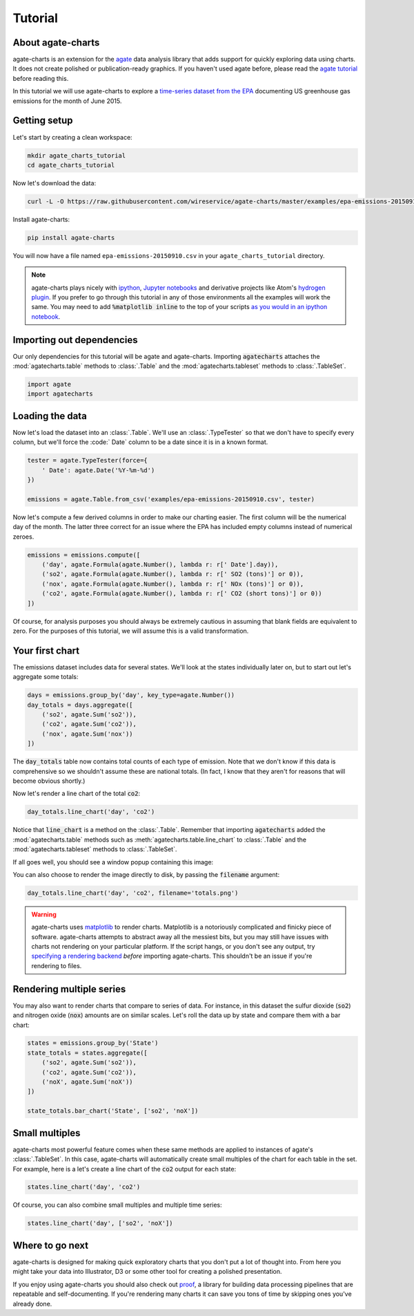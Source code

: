 ========
Tutorial
========

About agate-charts
==================

agate-charts is an extension for the `agate <http://agate.readthedocs.org/>`_ data analysis library that adds support for quickly exploring data using charts. It does not create polished or publication-ready graphics. If you haven't used agate before, please read the `agate tutorial <http://agate.readthedocs.org/>`_ before reading this.

In this tutorial we will use agate-charts to explore a `time-series dataset from the EPA <http://ampd.epa.gov/ampd/>`_ documenting US greenhouse gas emissions for the month of June 2015.

Getting setup
=============

Let's start by creating a clean workspace:

.. code-block:: bash

    mkdir agate_charts_tutorial
    cd agate_charts_tutorial

Now let's download the data:

.. code-block:: bash

    curl -L -O https://raw.githubusercontent.com/wireservice/agate-charts/master/examples/epa-emissions-20150910.csv

Install agate-charts:

.. code-block:: bash

    pip install agate-charts

You will now have a file named ``epa-emissions-20150910.csv`` in your ``agate_charts_tutorial`` directory.

.. note::

    agate-charts plays nicely with `ipython <http://ipython.org/>`_, `Jupyter notebooks <https://jupyter.org/>`_ and derivative projects like Atom's `hydrogen plugin <https://atom.io/packages/hydrogen>`_. If you prefer to go through this tutorial in any of those environments all the examples will work the same. You may need to add :code:`%matplotlib inline` to the top of your scripts `as you would in an ipython notebook <https://ipython.org/ipython-doc/3/notebook/notebook.html#plotting>`_.

Importing out dependencies
==========================

Our only dependencies for this tutorial will be agate and agate-charts. Importing :code:`agatecharts` attaches the :mod:`agatecharts.table` methods to :class:`.Table` and the :mod:`agatecharts.tableset` methods to :class:`.TableSet`.

.. code-block:: python

    import agate
    import agatecharts

Loading the data
================

Now let's load the dataset into an :class:`.Table`. We'll use an :class:`.TypeTester` so that we don't have to specify every column, but we'll force the :code:` Date` column to be a date since it is in a known format.

.. code-block:: python

    tester = agate.TypeTester(force={
        ' Date': agate.Date('%Y-%m-%d')
    })

    emissions = agate.Table.from_csv('examples/epa-emissions-20150910.csv', tester)

Now let's compute a few derived columns in order to make our charting easier. The first column will be the numerical day of the month. The latter three correct for an issue where the EPA has included empty columns instead of numerical zeroes.

.. code-block:: python

    emissions = emissions.compute([
        ('day', agate.Formula(agate.Number(), lambda r: r[' Date'].day)),
        ('so2', agate.Formula(agate.Number(), lambda r: r[' SO2 (tons)'] or 0)),
        ('nox', agate.Formula(agate.Number(), lambda r: r[' NOx (tons)'] or 0)),
        ('co2', agate.Formula(agate.Number(), lambda r: r[' CO2 (short tons)'] or 0))
    ])

Of course, for analysis purposes you should always be extremely cautious in assuming that blank fields are equivalent to zero. For the purposes of this tutorial, we will assume this is a valid transformation.

Your first chart
================

The emissions dataset includes data for several states. We'll look at the states individually later on, but to start out let's aggregate some totals:

.. code-block:: python

    days = emissions.group_by('day', key_type=agate.Number())
    day_totals = days.aggregate([
        ('so2', agate.Sum('so2')),
        ('co2', agate.Sum('co2')),
        ('nox', agate.Sum('nox'))
    ])

The :code:`day_totals` table now contains total counts of each type of emission. Note that we don't know if this data is comprehensive so we shouldn't assume these are national totals. (In fact, I know that they aren't for reasons that will become obvious shortly.)

Now let's render a line chart of the total :code:`co2`:

.. code-block:: python

    day_totals.line_chart('day', 'co2')

Notice that :code:`line_chart` is a method on the :class:`.Table`. Remember that importing :code:`agatecharts` added the :mod:`agatecharts.table` methods such as :meth:`agatecharts.table.line_chart` to :class:`.Table` and the :mod:`agatecharts.tableset` methods to :class:`.TableSet`.

If all goes well, you should see a window popup containing this image:

.. image:: samples/line_chart_simple.png

You can also choose to render the image directly to disk, by passing the :code:`filename` argument:

.. code-block:: python

    day_totals.line_chart('day', 'co2', filename='totals.png')

.. warning::

    agate-charts uses `matplotlib <http://matplotlib.org/>`_ to render charts. Matplotlib is a notoriously complicated and finicky piece of software. agate-charts attempts to abstract away all the messiest bits, but you may still have issues with charts not rendering on your particular platform. If the script hangs, or you don't see any output, try `specifying a rendering backend <http://matplotlib.org/faq/usage_faq.html#what-is-a-backend>`_ *before* importing agate-charts. This shouldn't be an issue if you're rendering to files.

Rendering multiple series
=========================

You may also want to render charts that compare to series of data. For instance, in this dataset the sulfur dioxide (:code:`so2`) and nitrogen oxide (:code:`nox`) amounts are on similar scales. Let's roll the data up by state and compare them with a bar chart:

.. code-block:: python

    states = emissions.group_by('State')
    state_totals = states.aggregate([
        ('so2', agate.Sum('so2')),
        ('co2', agate.Sum('co2')),
        ('noX', agate.Sum('noX'))
    ])

    state_totals.bar_chart('State', ['so2', 'noX'])

.. image:: samples/bar_chart_complex.png

Small multiples
===============

agate-charts most powerful feature comes when these same methods are applied to instances of agate's :class:`.TableSet`. In this case, agate-charts will automatically create small multiples of the chart for each table in the set. For example, here is a let's create a line chart of the :code:`co2` output for each state:

.. code-block:: python

    states.line_chart('day', 'co2')

.. image:: samples/line_chart_simple_multiples.png

Of course, you can also combine small multiples and multiple time series:

.. code-block:: python

    states.line_chart('day', ['so2', 'noX'])

.. image:: samples/line_chart_complex_multiples.png

Where to go next
================

agate-charts is designed for making quick exploratory charts that you don't put a lot of thought into. From here you might take your data into Illustrator, D3 or some other tool for creating a polished presentation.

If you enjoy using agate-charts you should also check out `proof <http://proof.readthedocs.org/en/latest/>`_, a library for building data processing pipelines that are repeatable and self-documenting. If you're rendering many charts it can save you tons of time by skipping ones you've already done.
